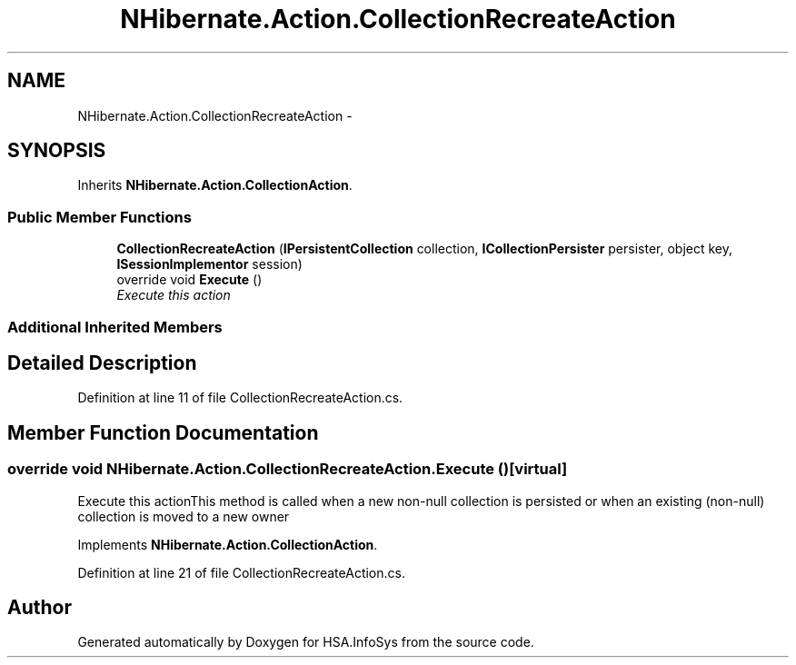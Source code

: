 .TH "NHibernate.Action.CollectionRecreateAction" 3 "Fri Jul 5 2013" "Version 1.0" "HSA.InfoSys" \" -*- nroff -*-
.ad l
.nh
.SH NAME
NHibernate.Action.CollectionRecreateAction \- 
.SH SYNOPSIS
.br
.PP
.PP
Inherits \fBNHibernate\&.Action\&.CollectionAction\fP\&.
.SS "Public Member Functions"

.in +1c
.ti -1c
.RI "\fBCollectionRecreateAction\fP (\fBIPersistentCollection\fP collection, \fBICollectionPersister\fP persister, object key, \fBISessionImplementor\fP session)"
.br
.ti -1c
.RI "override void \fBExecute\fP ()"
.br
.RI "\fIExecute this action\fP"
.in -1c
.SS "Additional Inherited Members"
.SH "Detailed Description"
.PP 
Definition at line 11 of file CollectionRecreateAction\&.cs\&.
.SH "Member Function Documentation"
.PP 
.SS "override void NHibernate\&.Action\&.CollectionRecreateAction\&.Execute ()\fC [virtual]\fP"

.PP
Execute this actionThis method is called when a new non-null collection is persisted or when an existing (non-null) collection is moved to a new owner 
.PP
Implements \fBNHibernate\&.Action\&.CollectionAction\fP\&.
.PP
Definition at line 21 of file CollectionRecreateAction\&.cs\&.

.SH "Author"
.PP 
Generated automatically by Doxygen for HSA\&.InfoSys from the source code\&.
